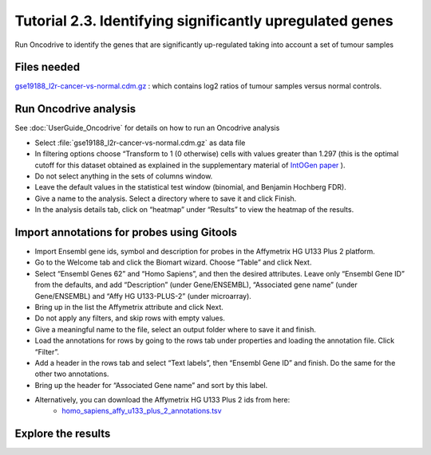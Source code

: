 =============================================================
Tutorial 2.3. Identifying significantly upregulated genes
=============================================================


Run Oncodrive to identify the genes that are significantly up-regulated taking into account a set of tumour samples



Files needed
-------------------------------------------------

`gse19188\_l2r-cancer-vs-normal.cdm.gz <http://www.gitools.org/tutorials/data/gse19188_l2r-cancer-vs-normal.cdm.gz>`__ : which contains log2 ratios of tumour samples versus normal controls.



Run Oncodrive analysis
-------------------------------------------------

See  :doc:`UserGuide_Oncodrive`  for details on how to run an Oncodrive analysis

- Select :file:`gse19188_l2r-cancer-vs-normal.cdm.gz` as data file

- In filtering options choose “Transform to 1 (0 otherwise) cells with values greater than 1.297 (this is the optimal cutoff for this dataset obtained as explained in the supplementary material of  `IntOGen paper <http://www.nature.com/nmeth/journal/v7/n2/full/nmeth0210-92.html>`__ ).

- Do not select anything in the sets of columns window.

- Leave the default values in the statistical test window (binomial, and Benjamin Hochberg FDR).

- Give a name to the analysis. Select a directory where to save it and click Finish.

- In the analysis details tab, click on “heatmap” under “Results” to view the heatmap of the results.



Import annotations for probes using Gitools
-------------------------------------------------

- Import Ensembl gene ids, symbol and description for probes in the Affymetrix HG U133 Plus 2 platform.

- Go to the Welcome tab and click the Biomart wizard. Choose “Table” and click Next.

- Select “Ensembl Genes 62” and “Homo Sapiens”, and then the desired attributes. Leave only “Ensembl Gene ID” from the defaults, and add “Description” (under Gene/ENSEMBL), “Associated gene name” (under Gene/ENSEMBL) and “Affy HG U133-PLUS-2” (under microarray).

- Bring up in the list the Affymetrix attribute and click Next.

- Do not apply any filters, and skip rows with empty values.

- Give a meaningful name to the file, select an output folder where to save it and finish.

- Load the annotations for rows by going to the rows tab under properties and loading the annotation file. Click “Filter”.

- Add a header in the rows tab and select “Text labels”, then “Ensembl Gene ID” and finish. Do the same for the other two annotations.

- Bring up the header for “Associated Gene name” and sort by this label.

- Alternatively, you can download the Affymetrix HG U133 Plus 2 ids from here:
   - `homo\_sapiens\_affy\_u133\_plus\_2\_annotations.tsv <http://www.gitools.org/tutorials/data/homosapiensaffyu133plus2annotations.tsv>`__



Explore the results
-------------------------------------------------

.. image:: img/tutorial-gitoolscasestudy2.3.png
